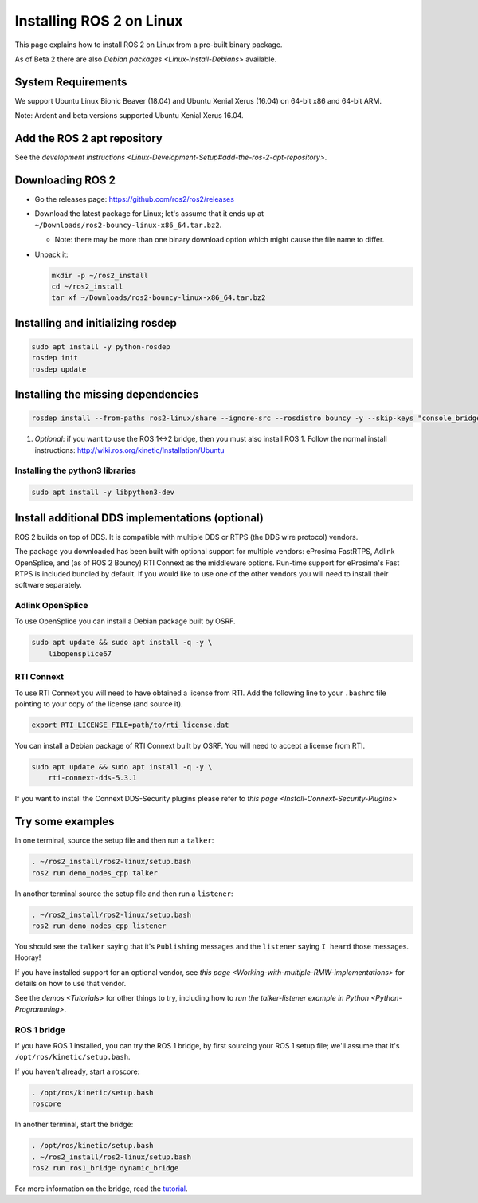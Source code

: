
Installing ROS 2 on Linux
=========================

This page explains how to install ROS 2 on Linux from a pre-built binary package.

As of Beta 2 there are also `Debian packages <Linux-Install-Debians>` available.

System Requirements
-------------------

We support Ubuntu Linux Bionic Beaver (18.04) and Ubuntu Xenial Xerus (16.04) on 64-bit x86 and 64-bit ARM.

Note: Ardent and beta versions supported Ubuntu Xenial Xerus 16.04.

Add the ROS 2 apt repository
----------------------------

See the `development instructions <Linux-Development-Setup#add-the-ros-2-apt-repository>`.

Downloading ROS 2
-----------------


* Go the releases page: https://github.com/ros2/ros2/releases
* Download the latest package for Linux; let's assume that it ends up at ``~/Downloads/ros2-bouncy-linux-x86_64.tar.bz2``.

  * Note: there may be more than one binary download option which might cause the file name to differ.

* 
  Unpack it:

  .. code-block::

       mkdir -p ~/ros2_install
       cd ~/ros2_install
       tar xf ~/Downloads/ros2-bouncy-linux-x86_64.tar.bz2

Installing and initializing rosdep
----------------------------------

.. code-block::

       sudo apt install -y python-rosdep
       rosdep init
       rosdep update


Installing the missing dependencies
-----------------------------------

.. code-block::

       rosdep install --from-paths ros2-linux/share --ignore-src --rosdistro bouncy -y --skip-keys "console_bridge fastcdr fastrtps libopensplice67 osrf_testing_tools_cpp poco_vendor rmw_connext_cpp rosidl_typesupport_connext_c rosidl_typesupport_connext_cpp rti-connext-dds-5.3.1 tinyxml_vendor tinyxml2_vendor urdfdom urdfdom_headers"



#. *Optional*\ : if you want to use the ROS 1<->2 bridge, then you must also install ROS 1.
   Follow the normal install instructions: http://wiki.ros.org/kinetic/Installation/Ubuntu

Installing the python3 libraries
^^^^^^^^^^^^^^^^^^^^^^^^^^^^^^^^

.. code-block::

       sudo apt install -y libpython3-dev


Install additional DDS implementations (optional)
-------------------------------------------------

ROS 2 builds on top of DDS.
It is compatible with multiple DDS or RTPS (the DDS wire protocol) vendors.

The package you downloaded has been built with optional support for multiple vendors: eProsima FastRTPS, Adlink OpenSplice, and (as of ROS 2 Bouncy) RTI Connext as the middleware options.
Run-time support for eProsima's Fast RTPS is included bundled by default.
If you would like to use one of the other vendors you will need to install their software separately.

Adlink OpenSplice
^^^^^^^^^^^^^^^^^

To use OpenSplice you can install a Debian package built by OSRF.

.. code-block::

       sudo apt update && sudo apt install -q -y \
           libopensplice67


RTI Connext
^^^^^^^^^^^

To use RTI Connext you will need to have obtained a license from RTI.
Add the following line to your ``.bashrc`` file pointing to your copy of the license (and source it).

.. code-block::

   export RTI_LICENSE_FILE=path/to/rti_license.dat

You can install a Debian package of RTI Connext built by OSRF.
You will need to accept a license from RTI.

.. code-block::

       sudo apt update && sudo apt install -q -y \
           rti-connext-dds-5.3.1


If you want to install the Connext DDS-Security plugins please refer to `this page <Install-Connext-Security-Plugins>`

Try some examples
-----------------

In one terminal, source the setup file and then run a ``talker``\ :

.. code-block::

   . ~/ros2_install/ros2-linux/setup.bash
   ros2 run demo_nodes_cpp talker

In another terminal source the setup file and then run a ``listener``\ :

.. code-block::

   . ~/ros2_install/ros2-linux/setup.bash
   ros2 run demo_nodes_cpp listener

You should see the ``talker`` saying that it's ``Publishing`` messages and the ``listener`` saying ``I heard`` those messages.
Hooray!

If you have installed support for an optional vendor, see `this page <Working-with-multiple-RMW-implementations>` for details on how to use that vendor.

See the `demos <Tutorials>` for other things to try, including how to `run the talker-listener example in Python <Python-Programming>`.

ROS 1 bridge
^^^^^^^^^^^^

If you have ROS 1 installed, you can try the ROS 1 bridge, by first sourcing your ROS 1 setup file; we'll assume that it's ``/opt/ros/kinetic/setup.bash``.

If you haven't already, start a roscore:

.. code-block::

   . /opt/ros/kinetic/setup.bash
   roscore


In another terminal, start the bridge:

.. code-block::

   . /opt/ros/kinetic/setup.bash
   . ~/ros2_install/ros2-linux/setup.bash
   ros2 run ros1_bridge dynamic_bridge

For more information on the bridge, read the `tutorial <https://github.com/ros2/ros1_bridge/blob/master/README>`__.
